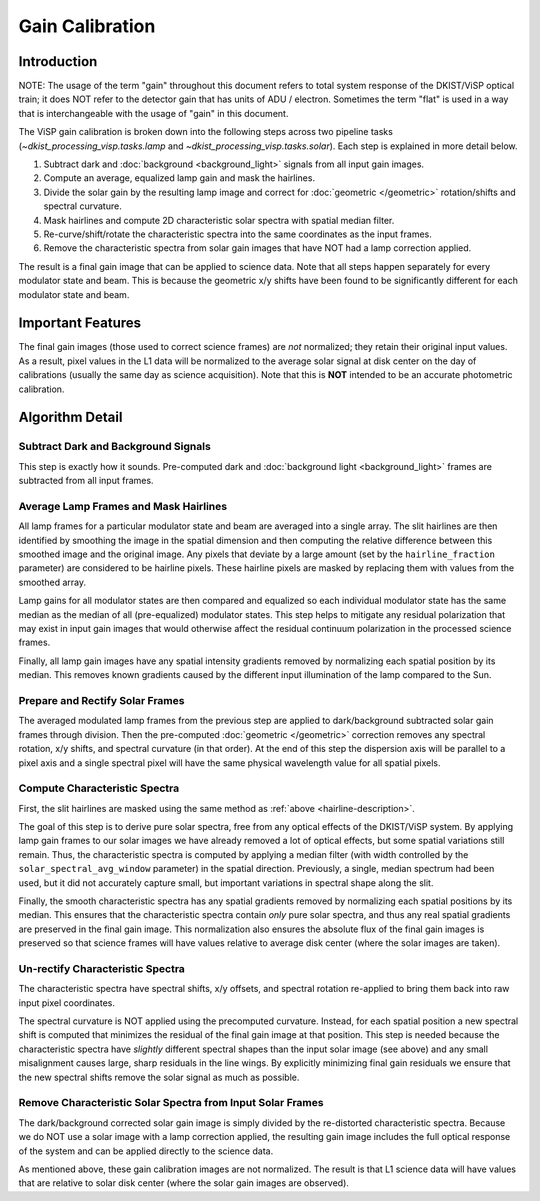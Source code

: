 Gain Calibration
================

Introduction
------------

NOTE: The usage of the term "gain" throughout this document refers to total system response of the DKIST/ViSP optical
train; it does NOT refer to the detector gain that has units of ADU / electron. Sometimes the term "flat" is used in
a way that is interchangeable with the usage of "gain" in this document.

The ViSP gain calibration is broken down into the following steps across two pipeline tasks
(`~dkist_processing_visp.tasks.lamp` and `~dkist_processing_visp.tasks.solar`). Each step is explained in more detail below.

#. Subtract dark and :doc:`background <background_light>` signals from all input gain images.

#. Compute an average, equalized lamp gain and mask the hairlines.

#. Divide the solar gain by the resulting lamp image and correct for :doc:`geometric </geometric>` rotation/shifts and
   spectral curvature.

#. Mask hairlines and compute 2D characteristic solar spectra with spatial median filter.

#. Re-curve/shift/rotate the characteristic spectra into the same coordinates as the input frames.

#. Remove the characteristic spectra from solar gain images that have NOT had a lamp correction applied.

The result is a final gain image that can be applied to science data. Note that all steps happen separately for every
modulator state and beam. This is because the geometric x/y shifts have been found to be significantly different for each
modulator state and beam.

Important Features
------------------

The final gain images (those used to correct science frames) are *not* normalized; they retain their original input values.
As a result, pixel values in the L1 data will be normalized to the average solar signal at disk center on the day of calibrations
(usually the same day as science acquisition). Note that this is **NOT** intended to be an accurate photometric calibration.

Algorithm Detail
----------------

Subtract Dark and Background Signals
^^^^^^^^^^^^^^^^^^^^^^^^^^^^^^^^^^^^

This step is exactly how it sounds. Pre-computed dark and :doc:`background light <background_light>` frames are subtracted
from all input frames.

.. _hairline-description:

Average Lamp Frames and Mask Hairlines
^^^^^^^^^^^^^^^^^^^^^^^^^^^^^^^^^^^^^^

All lamp frames for a particular modulator state and beam are averaged into a single array. The slit hairlines are then
identified by smoothing the image in the spatial dimension and then computing the relative difference between this smoothed
image and the original image. Any pixels that deviate by a large amount (set by the ``hairline_fraction`` parameter) are
considered to be hairline pixels. These hairline pixels are masked by replacing them with values from the smoothed array.

Lamp gains for all modulator states are then compared and equalized so each individual modulator state has the same
median as the median of all (pre-equalized) modulator states. This step helps to mitigate any residual polarization that
may exist in input gain images that would otherwise affect the residual continuum polarization in the processed
science frames.

Finally, all lamp gain images have any spatial intensity gradients removed by normalizing each spatial position by its
median. This removes known gradients caused by the different input illumination of the lamp compared to the Sun.

Prepare and Rectify Solar Frames
^^^^^^^^^^^^^^^^^^^^^^^^^^^^^^^^

The averaged modulated lamp frames from the previous step are applied to dark/background subtracted solar gain frames through
division. Then the pre-computed :doc:`geometric </geometric>` correction removes any spectral rotation, x/y shifts, and
spectral curvature (in that order). At the end of this step the dispersion axis will be parallel to a pixel axis and a
single spectral pixel will have the same physical wavelength value for all spatial pixels.

Compute Characteristic Spectra
^^^^^^^^^^^^^^^^^^^^^^^^^^^^^^

First, the slit hairlines are masked using the same method as :ref:`above <hairline-description>`.

The goal of this step is to derive pure solar spectra, free from any optical effects of the DKIST/ViSP system. By applying
lamp gain frames to our solar images we have already removed a lot of optical effects, but some spatial variations still
remain. Thus, the characteristic spectra is computed by applying a median filter (with width controlled by the
``solar_spectral_avg_window`` parameter) in the spatial direction. Previously, a single, median spectrum had been used,
but it did not accurately capture small, but important variations in spectral shape along the slit.

Finally, the smooth characteristic spectra has any spatial gradients removed by normalizing each spatial positions by its
median. This ensures that the characteristic spectra contain *only* pure solar spectra, and thus any real spatial
gradients are preserved in the final gain image. This normalization also ensures the absolute flux of the final
gain images is preserved so that science frames will have values relative to average disk center (where the solar images
are taken).

Un-rectify Characteristic Spectra
^^^^^^^^^^^^^^^^^^^^^^^^^^^^^^^^^

The characteristic spectra have spectral shifts, x/y offsets, and spectral rotation re-applied to bring them back into
raw input pixel coordinates.

The spectral curvature is NOT applied using the precomputed curvature. Instead, for each spatial position a new spectral
shift is computed that minimizes the residual of the final gain image at that position. This step is needed because the
characteristic spectra have *slightly* different spectral shapes than the input solar image (see above) and any small
misalignment causes large, sharp residuals in the line wings. By explicitly minimizing final gain residuals we ensure
that the new spectral shifts remove the solar signal as much as possible.

Remove Characteristic Solar Spectra from Input Solar Frames
^^^^^^^^^^^^^^^^^^^^^^^^^^^^^^^^^^^^^^^^^^^^^^^^^^^^^^^^^^^

The dark/background corrected solar gain image is simply divided by the re-distorted characteristic spectra. Because we
do NOT use a solar image with a lamp correction applied, the resulting gain image includes the full optical response of
the system and can be applied directly to the science data.

As mentioned above, these gain calibration images are not normalized. The result is that L1 science data will have
values that are relative to solar disk center (where the solar gain images are observed).
